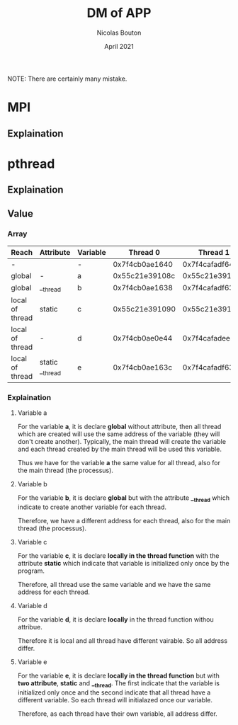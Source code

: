 #+TITLE: DM of APP
#+AUTHOR: Nicolas Bouton
#+DATE: April 2021

NOTE: There are certainly many mistake.

* MPI
** Explaination
* pthread
** Explaination
** Value
*** Array
    
    | *Reach*         | *Attribute*     | *Variable* |     *Thread 0* |     *Thread 1* |     *Thread 2* |     *Thread 3* | *Main*         |
    |-----------------+-----------------+------------+----------------+----------------+----------------+----------------+----------------|
    | -               |                 | -          | 0x7f4cb0ae1640 | 0x7f4cafadf640 | 0x7f4cb02e0640 | 0x7f4caf2de640 | 0x7f4cb0ae2740 |
    |-----------------+-----------------+------------+----------------+----------------+----------------+----------------+----------------|
    | global          | -               | a          | 0x55c21e39108c | 0x55c21e39108c | 0x55c21e39108c | 0x55c21e39108c | 0x55c21e39108c |
    | global          | __thread        | b          | 0x7f4cb0ae1638 | 0x7f4cafadf638 | 0x7f4cb02e0638 | 0x7f4caf2de638 | 0x7f4cb0ae2738 |
    | local of thread | static          | c          | 0x55c21e391090 | 0x55c21e391090 | 0x55c21e391090 | 0x55c21e391090 | -              |
    | local of thread | -               | d          | 0x7f4cb0ae0e44 | 0x7f4cafadee44 | 0x7f4cb02dfe44 | 0x7f4caf2dde44 | -              |
    | local of thread | static __thread | e          | 0x7f4cb0ae163c | 0x7f4cafadf63c | 0x7f4cb02e063c | 0x7f4caf2de63c | -              |
    |-----------------+-----------------+------------+----------------+----------------+----------------+----------------+----------------|

*** Explaination
**** Variable a

     For the variable *a*, it is declare *global* without attribute, then all
     thread which are created will use the same address of the variable (they
     will don't create another). Typically, the main thread will create the
     variable and each thread created by the main thread will be used this
     variable.

     Thus we have for the variable *a* the same value for all thread, also for
     the main thread (the processus).

**** Variable b

     For the variable *b*, it is declare *global* but with the attribute
     *__thread* which indicate to create another variable for each thread.

     Therefore, we have a different address for each thread, also for the main
     thread (the processus).

**** Variable c

     For the variable *c*, it is declare *locally in the thread function*
     with the attribute *static* which indicate that variable is initialized
     only once by the program.

     Therefore, all thread use the same variable and we have the same address
     for each thread.

**** Variable d

     For the variable *d*, it is declare *locally* in the thread function withou
     attribue.

     Therefore it is local and all thread have different vairable. So all
     address differ.
     
**** Variable e

     For the variable *e*, it is declare *locally in the thread function* but 
     with *two attribute*, *static* and *__thread*. The first indicate that the
     variable is initialized only once and the second indicate that all thread
     have a different variable. So each thread will initialazed once our
     variable.

     Therefore, as each thread have their own variable, all address differ.
